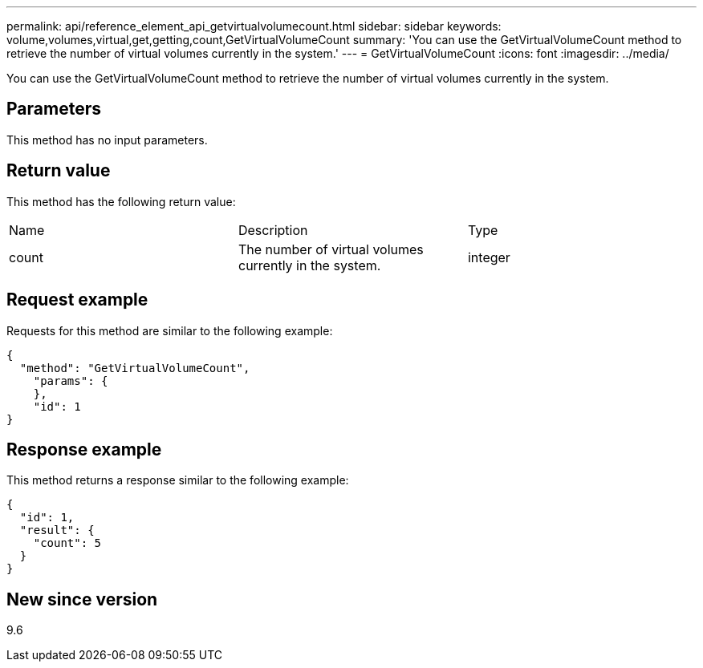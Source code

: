 ---
permalink: api/reference_element_api_getvirtualvolumecount.html
sidebar: sidebar
keywords: volume,volumes,virtual,get,getting,count,GetVirtualVolumeCount
summary: 'You can use the GetVirtualVolumeCount method to retrieve the number of virtual volumes currently in the system.'
---
= GetVirtualVolumeCount
:icons: font
:imagesdir: ../media/

[.lead]
You can use the GetVirtualVolumeCount method to retrieve the number of virtual volumes currently in the system.

== Parameters

This method has no input parameters.

== Return value

This method has the following return value:

|===
| Name| Description| Type
a|
count
a|
The number of virtual volumes currently in the system.
a|
integer
|===

== Request example

Requests for this method are similar to the following example:

----
{
  "method": "GetVirtualVolumeCount",
    "params": {
    },
    "id": 1
}
----

== Response example

This method returns a response similar to the following example:

----
{
  "id": 1,
  "result": {
    "count": 5
  }
}
----

== New since version

9.6
